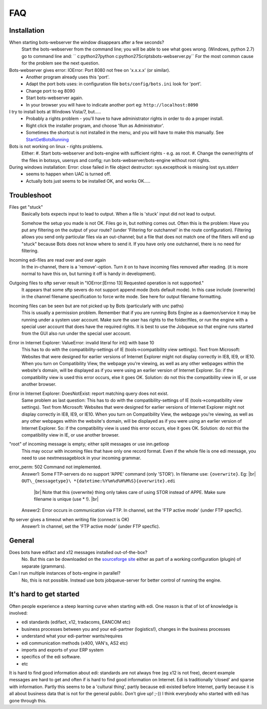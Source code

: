.. |br| raw:: html

   <br />

FAQ
====

Installation
------------

When starting bots-webserver the window disappears after a few seconds?
    Start the bots-webserver from the command line; you will be able to see what goes wrong. 
    (Windows, python 2.7) go to command line and: `` c:\python27\python c:\python27\Scripts\bots-webserver.py``
    For the most common cause for the problem see the next question.

Bots-webserver gives error: IOError: Port 8080 not free on 'x.x.x.x' (or similar).
    *   Another program already uses this 'port'.
    *   Adapt the port bots uses: in configuration file ``bots/config/bots.ini`` look for 'port'.
    *   Change port to eg 8090
    *   Start bots-webserver again.
    *   In your browser you will have to indicate another port eg: ``http://localhost:8090``

I try to install bots at Windows Vista/7, but.....
    *   Probably a rights problem - you'll have to have administrator rights in order to do a proper install.
    *   Right click the installer program, and choose 'Run as Administrator'.
    *   Sometimes the shortcut is not installed in the menu, and you will have to make this manually. See `StartGetBotsRunning <StartGetBotsRunning.md>`__

Bots is not working on linux - rights problems.
    Either:
    #.   Start bots-webserver and bots-engine with sufficient rights - e.g. as root.
    #.   Change the owner/rights of the files in botssys, usersys and config; run bots-webserver/bots-engine without root rights.

During windows installation: Error: close failed in file object destructor: sys.excepthook is missing lost sys.stderr
   *    seems to happen when UAC is turned off.
   *    Actually bots just seems to be installed OK, and works OK.....



Troubleshoot
------------

Files get "stuck" 
    Basically bots expects input to lead to
    output. When a file is 'stuck' input did not lead to output. 

    Somehow the setup you made is not OK. Files go in, but nothing comes
    out. Often this is the problem: Have you put any filtering on the output
    of your route? (under 'Filtering for outchannel' in the route
    configuration). Filtering allows you send only particular files via an
    out-channel; but a file that does not match one of the filters will end
    up "stuck" because Bots does not know where to send it. If you have only
    one outchannel, there is no need for filtering. 

Incoming edi-files are read over and over again 
    In the in-channel, there is a
    'remove'-option. Turn it on to have incoming files removed after
    reading. (it is more normal to have this on, but turning it off is handy
    in development). 

Outgoing files to sftp server result in "IOError:[Errno 13] Requested operation is not supported." 
    It appears
    that some sftp severs do not support append mode (bots default mode). In
    this case include {overwrite} in the channel filename specification to
    force write mode. See here for output filename formatting. 

Incoming files can be seen but are not picked up by Bots (particularly with unc paths) 
    This is usually a permission problem. Remember that if
    you are running Bots Engine as a daemon/service it may be running under
    a system user account. Make sure the user has rights to the
    folder/files, or run the engine with a special user account that does
    have the required rights. It is best to use the Jobqueue so that engine
    runs started from the GUI also run under the special user account. 

Error in Internet Explorer: ValueError: invalid literal for int() with base 10
    This has to do with the compatibility-settings of IE
    (tools->compatibility view settings). Text from Microsoft: Websites that
    were designed for earlier versions of Internet Explorer might not
    display correctly in IE8, IE9, or IE10. When you turn on Compatibility
    View, the webpage you're viewing, as well as any other webpages within
    the website's domain, will be displayed as if you were using an earlier
    version of Internet Explorer. So: if the compatibility view is used this
    error occurs, else it goes OK. Solution: do not this the compatibility
    view in IE, or use another browser. 

Error in Internet Explorer: DoesNotExist: report matching query does not exist. 
    Same problem
    as last question: This has to do with the compatibility-settings of IE
    (tools->compatibility view settings). Text from Microsoft: Websites that
    were designed for earlier versions of Internet Explorer might not
    display correctly in IE8, IE9, or IE10. When you turn on Compatibility
    View, the webpage you're viewing, as well as any other webpages within
    the website's domain, will be displayed as if you were using an earlier
    version of Internet Explorer. So: if the compatibility view is used this
    error occurs, else it goes OK. Solution: do not this the compatibility
    view in IE, or use another browser. 

"root" of incoming message is empty; either split messages or use inn.getloop 
    This may occur with
    incoming files that have only one record format. Even if the whole file
    is one edi message, you need to use nextmessageblock in your incoming
    grammar. 

error_perm: 502 Command not implemented. 
    Answer1: Some FTP-servers do no support 'APPE' command (only 'STOR'). In filename use: ``{overwrite}``. Eg: |br|  
    ``OUT\_{messagetype}\ *{datetime:%Y%m%d%H%M%S}{overwrite}.edi``
     |br| Note that this {overwrite} thing only takes care of using STOR instead of APPE. Make sure filename is unique (use *\  !).  |br| 
    Answer2: Error occurs in communication via FTP. In channel, set the 'FTP active mode' (under FTP specfic).

ftp server gives a timeout when writing file (connect is OK) 
    Answer1: In channel, set the 'FTP active mode' (under FTP specfic).



General
-------

Does bots have edifact and x12 messages installed out-of-the-box?
    No. But this can be downloaded on the `sourceforge site <https://sourceforge.net/projects/bots/files>`__ either as
    part of a working configuration (plugin) of separate (grammars).

Can I run multiple instances of bots-engine in parallel?
    No, this is not possible. Instead use bots jobqueue-server for better control of running the engine.



It's hard to get started
--------------------------

Often people experience a steep learning curve when starting with edi.
One reason is that of lot of knowledge is involved:

* edi standards (edifact, x12, tradacoms, EANCOM etc)
* business processes between you and your edi-partner (logistics!), changes in the business processes
* understand what your edi-partner wants/requires
* edi communication methods (x400, VAN's, AS2 etc)
* imports and exports of your ERP system
* specifics of the edi software.
* etc

It is hard to find good information about edi: 
standards are not always free (eg x12 is not free), 
decent example messages are hard to get and often if is hard to find good information on Internet. 
Edi is traditionally 'closed' and sparse with information. 
Partly this seems to be a 'cultural thing', 
partly because edi existed before Internet,
partly because it is all about business data that is not for the general public. 
Don't give up! ;-)) 
I think everybody who started with edi has
gone through this.

